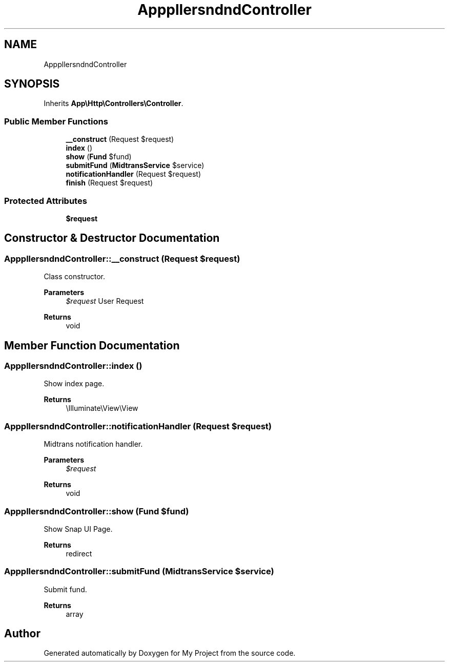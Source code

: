 .TH "App\Http\Controllers\Fund\FundController" 3 "My Project" \" -*- nroff -*-
.ad l
.nh
.SH NAME
App\Http\Controllers\Fund\FundController
.SH SYNOPSIS
.br
.PP
.PP
Inherits \fBApp\\Http\\Controllers\\Controller\fP\&.
.SS "Public Member Functions"

.in +1c
.ti -1c
.RI "\fB__construct\fP (Request $request)"
.br
.ti -1c
.RI "\fBindex\fP ()"
.br
.ti -1c
.RI "\fBshow\fP (\fBFund\fP $fund)"
.br
.ti -1c
.RI "\fBsubmitFund\fP (\fBMidtransService\fP $service)"
.br
.ti -1c
.RI "\fBnotificationHandler\fP (Request $request)"
.br
.ti -1c
.RI "\fBfinish\fP (Request $request)"
.br
.in -1c
.SS "Protected Attributes"

.in +1c
.ti -1c
.RI "\fB$request\fP"
.br
.in -1c
.SH "Constructor & Destructor Documentation"
.PP 
.SS "App\\Http\\Controllers\\Fund\\FundController::__construct (Request $request)"
Class constructor\&.

.PP
\fBParameters\fP
.RS 4
\fI$request\fP User Request
.RE
.PP
\fBReturns\fP
.RS 4
void 
.RE
.PP

.SH "Member Function Documentation"
.PP 
.SS "App\\Http\\Controllers\\Fund\\FundController::index ()"
Show index page\&.

.PP
\fBReturns\fP
.RS 4
\\Illuminate\\View\\View 
.RE
.PP

.SS "App\\Http\\Controllers\\Fund\\FundController::notificationHandler (Request $request)"
Midtrans notification handler\&.

.PP
\fBParameters\fP
.RS 4
\fI$request\fP 
.RE
.PP
\fBReturns\fP
.RS 4
void 
.RE
.PP

.SS "App\\Http\\Controllers\\Fund\\FundController::show (\fBFund\fP $fund)"
Show Snap UI Page\&.

.PP
\fBReturns\fP
.RS 4
redirect 
.RE
.PP

.SS "App\\Http\\Controllers\\Fund\\FundController::submitFund (\fBMidtransService\fP $service)"
Submit fund\&.

.PP
\fBReturns\fP
.RS 4
array 
.RE
.PP


.SH "Author"
.PP 
Generated automatically by Doxygen for My Project from the source code\&.
